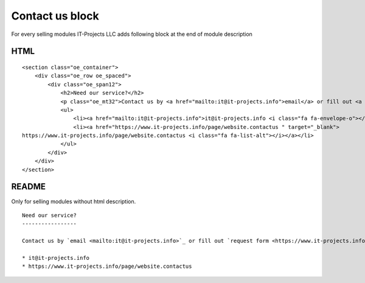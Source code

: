 Contact us block
================

For every selling modules IT-Projects LLC adds following block at the end of module description

HTML
----

::
    
    <section class="oe_container">
        <div class="oe_row oe_spaced">
            <div class="oe_span12">
                <h2>Need our service?</h2>
                <p class="oe_mt32">Contact us by <a href="mailto:it@it-projects.info">email</a> or fill out <a href="https://www.it-projects.info/page/website.contactus " target="_blank">request form</a></p>
                <ul>
                    <li><a href="mailto:it@it-projects.info">it@it-projects.info <i class="fa fa-envelope-o"></i></a></li>
                    <li><a href="https://www.it-projects.info/page/website.contactus " target="_blank">
    https://www.it-projects.info/page/website.contactus <i class="fa fa-list-alt"></i></a></li>
                </ul>
            </div>
        </div>
    </section>

README
------

Only for selling modules without html description.

::

    Need our service?
    -----------------
    
    Contact us by `email <mailto:it@it-projects.info>`_ or fill out `request form <https://www.it-projects.info/page/website.contactus>`_:
    
    * it@it-projects.info
    * https://www.it-projects.info/page/website.contactus

